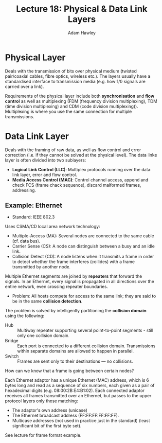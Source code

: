 #+TITLE: Lecture 18: Physical & Data Link Layers
#+AUTHOR: Adam Hawley

* Physical Layer
Deals with the transmission of bits over physical medium (twisted pair/coaxial cables, fibre optics, wireless etc.).
The layers usually have a standardised interface to transmission media (e.g. how 1/0 signals are carried over a link).

Requirements of the physical layer include both *synchronisation* and *flow control* as well as multiplexing (FDM (frequency division multiplexing), TDM (time division multiplexing) and CDM (code division multiplexing)).
Multiplexing is where you use the same connection for multiple transmissions.

* Data Link Layer
Deals with the framing of raw data, as well as flow control and error correction (i.e. if they cannot be solved at the physical level).
The data linke layer is often divided into two sublayers:
- *Logical Link Control (LLC)*: Multiplex protocols running over the data link layer, error and flow control.
- *Media Access Control (MAC)*: Control channel access, append and check FCS (frame chack sequence), discard malformed frames, addressing.

** Example: Ethernet
- Standard: IEEE 802.3

Uses CSMA/CD local area network technology:
+ Multiple-Access (MA): Several nodes are connected to the same cable (cf. data bus).
+ Carrier Sense (CS): A node can distinguish between a busy and an idle link.
+ Collision Detect (CD): A node listens when it transmits a frame in order to detect whether the frame interferes (collides) with a frame transmitted by another node.
Multiple Ethernet segments are joined by *repeaters* that forward the signals.
In an Ethernet, every signal is propagated in all directions over the entire network, even crossing repeater boundaries.
- Problem: All hosts compete for access to the same link; they are said to be in the same *collision detection*.
The problem is solved by intelligently partitioning the *collision domain* using the following:
- Hub :: Multiway repeater supporting several point-to-point segments - still only one collision domain.
- Bridge :: Each port is connected to a different collision domain. Transmissions within separate domains are allowed to happen in parallel.
- Switch :: Frames are sent only to their destinations --- no collisions.
How can we know that a frame is going between certain nodes?

Each Ethernet adaptor has a unique Ethernet (MAC) address, which is 6 bytes long and read as a sequence of six numbers, each given as a pair of hexadecimal digits (e.g. 08:00:2B:E4:B1:02).
Each connected adaptor receives all frames transmitted over an Ethernet, but passes to the upper protocol layers only those matching:
- The adaptor's own address (unicase)
- The Ethernet broadcast address (FF:FF:FF:FF:FF:FF).
- Multicase addresses (not used in practice just in the standard) (least significant bit of the first byte set).
See lecture for frame format example.

